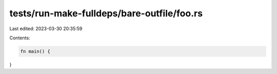 tests/run-make-fulldeps/bare-outfile/foo.rs
===========================================

Last edited: 2023-03-30 20:35:59

Contents:

.. code-block:: rs

    fn main() {
}


